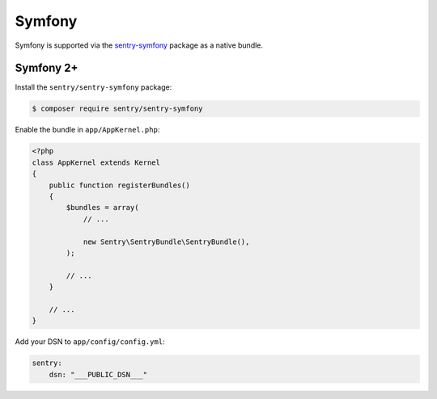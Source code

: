 Symfony
=======

Symfony is supported via the `sentry-symfony <https://github.com/getsentry/sentry-symfony>`_ package as a native bundle.

Symfony 2+
----------

Install the ``sentry/sentry-symfony`` package:

.. code-block:: bash

    $ composer require sentry/sentry-symfony


Enable the bundle in ``app/AppKernel.php``:

.. code-block:: php

    <?php
    class AppKernel extends Kernel
    {
        public function registerBundles()
        {
            $bundles = array(
                // ...

                new Sentry\SentryBundle\SentryBundle(),
            );

            // ...
        }

        // ...
    }

Add your DSN to ``app/config/config.yml``:

.. code-block:: yaml

    sentry:
        dsn: "___PUBLIC_DSN___"
